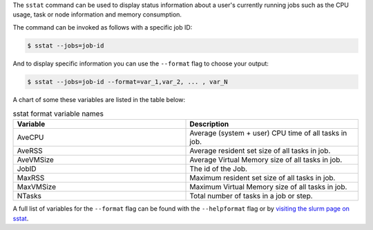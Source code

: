 The ``sstat`` command can be used to display status information about a user's currently running 
jobs such as the CPU usage, task or node information and memory consumption.

The command can be invoked as follows with a specific job ID: 

.. code-block:: console

    $ sstat --jobs=job-id

And to display specific information you can use the ``--format`` flag to choose your output: 

.. code-block:: console

    $ sstat --jobs=job-id --format=var_1,var_2, ... , var_N

A chart of some these variables are listed in the table below:

.. list-table:: sstat format variable names
   :widths: 50 50
   :header-rows: 1

   * - Variable
     - Description
   * - AveCPU
     - Average (system + user) CPU time of all tasks in job. 
   * - AveRSS
     - Average resident set size of all tasks in job. 
   * - AveVMSize
     - Average Virtual Memory size of all tasks in job. 
   * - JobID
     - The id of the Job.
   * - MaxRSS
     - Maximum resident set size of all tasks in job.  
   * - MaxVMSize
     - Maximum Virtual Memory size of all tasks in job. 
   * - NTasks
     - Total number of tasks in a job or step. 

A full list of variables for the ``--format`` flag can be
found with the ``--helpformat`` flag or by `visiting the slurm page on
sstat <https://slurm.schedmd.com/sstat.html>`_.